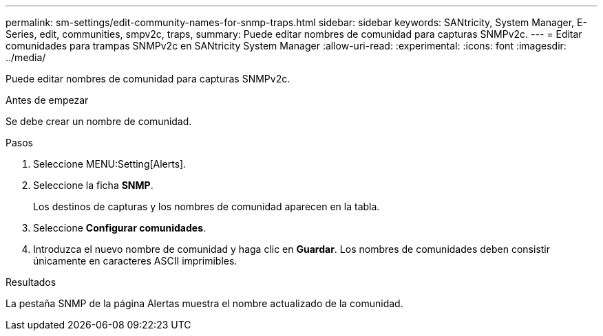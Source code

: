 ---
permalink: sm-settings/edit-community-names-for-snmp-traps.html 
sidebar: sidebar 
keywords: SANtricity, System Manager, E-Series, edit, communities, smpv2c, traps, 
summary: Puede editar nombres de comunidad para capturas SNMPv2c. 
---
= Editar comunidades para trampas SNMPv2c en SANtricity System Manager
:allow-uri-read: 
:experimental: 
:icons: font
:imagesdir: ../media/


[role="lead"]
Puede editar nombres de comunidad para capturas SNMPv2c.

.Antes de empezar
Se debe crear un nombre de comunidad.

.Pasos
. Seleccione MENU:Setting[Alerts].
. Seleccione la ficha *SNMP*.
+
Los destinos de capturas y los nombres de comunidad aparecen en la tabla.

. Seleccione *Configurar comunidades*.
. Introduzca el nuevo nombre de comunidad y haga clic en *Guardar*. Los nombres de comunidades deben consistir únicamente en caracteres ASCII imprimibles.


.Resultados
La pestaña SNMP de la página Alertas muestra el nombre actualizado de la comunidad.

